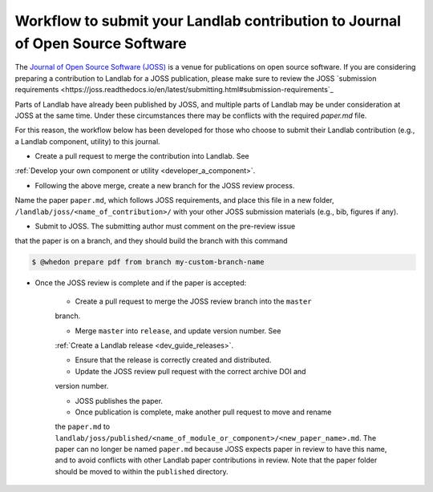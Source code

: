 .. _joss_workflow:

===============================================================================
Workflow to submit your Landlab contribution to Journal of Open Source Software
===============================================================================

The `Journal of Open Source Software (JOSS) <https://joss.theoj.org>`_ is a
venue for publications on open source software. If you are considering
preparing a contribution to Landlab for a JOSS publication, please make sure to
review the JOSS `submission requirements
<https://joss.readthedocs.io/en/latest/submitting.html#submission-requirements`_


Parts of Landlab have already been published by JOSS, and multiple parts of
Landlab may be under consideration at JOSS at the same time. Under these
circumstances there may be conflicts with the required `paper.md` file.

For this reason, the workflow below has been developed for those who choose to
submit their Landlab contribution (e.g., a Landlab component, utility) to this
journal.


- Create a pull request to merge the contribution into Landlab. See
:ref:`Develop your own component or utility <developer_a_component>`.

- Following the above merge, create a new branch for the JOSS review process.
Name the paper ``paper.md``, which follows JOSS requirements, and place this
file in a new folder, ``/landlab/joss/<name_of_contribution>/`` with your other
JOSS submission materials (e.g., bib, figures if any).

- Submit to JOSS. The submitting author must comment on the pre-review issue
that the paper is on a branch, and they should build the branch with this
command

.. code-block:: bash

    $ @whedon prepare pdf from branch my-custom-branch-name

- Once the JOSS review is complete and if the paper is accepted:

    - Create a pull request to merge the JOSS review branch into the ``master``
    branch.

    - Merge ``master`` into ``release``, and update version number. See
    :ref:`Create a Landlab release <dev_guide_releases>`.

    - Ensure that the release is correctly created and distributed.

    - Update the JOSS review pull request with the correct archive DOI and
    version number.

    - JOSS publishes the paper.

    - Once publication is complete, make another pull request to move and rename
    the ``paper.md`` to ``landlab/joss/published/<name_of_module_or_component>/<new_paper_name>.md``.
    The paper can no longer be named ``paper.md`` because JOSS expects paper in
    review to have this name, and to avoid conflicts with other Landlab paper
    contributions in review. Note that the paper folder should be moved to
    within the ``published`` directory.
